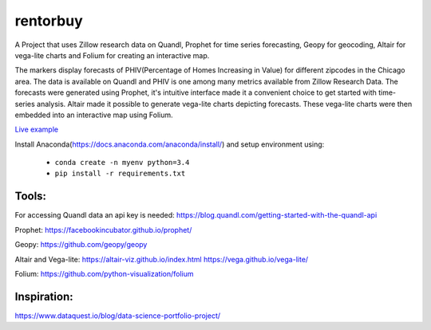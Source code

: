 rentorbuy
=========
A Project that uses Zillow research data on Quandl, Prophet for time series forecasting, Geopy for geocoding, Altair for vega-lite charts and Folium for creating an interactive map.

The markers display forecasts of PHIV(Percentage of Homes Increasing in Value) for different zipcodes in the Chicago area. 
The data is available on Quandl and PHIV is one among many metrics available from Zillow Research Data.
The forecasts were generated using Prophet, it's intuitive interface made it a 
convenient choice to get started with time-series analysis. Altair made it possible to generate vega-lite
charts depicting forecasts. These vega-lite charts were then embedded into an interactive map
using Folium.

.. image:: folium_vega.gif

`Live example <https://bl.ocks.org/ganprad/b6fec5a6080d3274a96f96866db49749>`__

Install Anaconda(https://docs.anaconda.com/anaconda/install/) and setup environment using:

  - ``conda create -n myenv python=3.4``
  - ``pip install -r requirements.txt``

Tools:
---------------------

For accessing Quandl data an api key is needed:
https://blog.quandl.com/getting-started-with-the-quandl-api

Prophet:
https://facebookincubator.github.io/prophet/

Geopy:
https://github.com/geopy/geopy

Altair and Vega-lite:
https://altair-viz.github.io/index.html
https://vega.github.io/vega-lite/

Folium:
https://github.com/python-visualization/folium

Inspiration:
-----------
https://www.dataquest.io/blog/data-science-portfolio-project/



